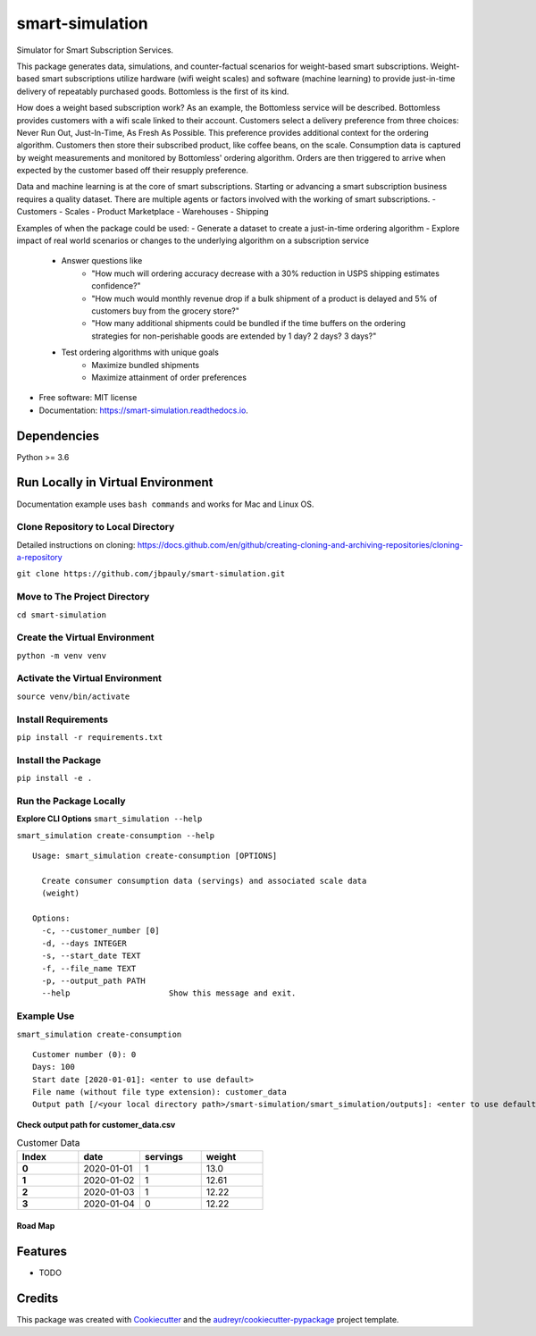 ================
smart-simulation
================


.. image:: https://img.shields.io/pypi/v/smart_simulation.svg
        :target: https://pypi.python.org/pypi/smart_simulation

.. image:: https://img.shields.io/travis/jbpauly/smart_simulation.svg
        :target: https://travis-ci.com/jbpauly/smart_simulation

.. image:: https://readthedocs.org/projects/smart-simulation/badge/?version=latest
        :target: https://smart-simulation.readthedocs.io/en/latest/?badge=latest
        :alt: Documentation Status


.. image:: https://pyup.io/repos/github/jbpauly/smart_simulation/shield.svg
     :target: https://pyup.io/repos/github/jbpauly/smart_simulation/
     :alt: Updates


Simulator for Smart Subscription Services.

This package generates data, simulations, and counter-factual scenarios for weight-based smart subscriptions.
Weight-based smart subscriptions utilize hardware (wifi weight scales) and software (machine learning) to provide
just-in-time delivery of repeatably purchased goods. Bottomless is the first of its kind.

How does a weight based subscription work? As an example, the Bottomless service will be described. Bottomless provides
customers with a wifi scale linked to their account. Customers select a delivery preference from three choices: Never
Run Out, Just-In-Time, As Fresh As Possible. This preference provides additional context for the ordering algorithm.
Customers then store their subscribed product, like coffee beans, on the scale. Consumption data is captured
by weight measurements and monitored by Bottomless' ordering algorithm. Orders are then triggered to arrive when
expected by the customer based off their resupply preference.

Data and machine learning is at the core of smart subscriptions. Starting or advancing a smart subscription business
requires a quality dataset. There are multiple agents or factors involved with the working of smart subscriptions.
- Customers
- Scales
- Product Marketplace
- Warehouses
- Shipping

Examples of when the package could be used:
- Generate a dataset to create a just-in-time ordering algorithm
- Explore impact of real world scenarios or changes to the underlying algorithm on a subscription service
    - Answer questions like
        - "How much will ordering accuracy decrease with a 30% reduction in USPS shipping
          estimates confidence?"
        - "How much would monthly revenue drop if a bulk shipment of a product is delayed
          and 5% of customers buy from the grocery store?"
        - "How many additional shipments could be bundled if the time buffers on the ordering strategies for
          non-perishable goods are extended by 1 day? 2 days? 3 days?"
    - Test ordering algorithms with unique goals
        - Maximize bundled shipments
        - Maximize attainment of order preferences


* Free software: MIT license
* Documentation: https://smart-simulation.readthedocs.io.


Dependencies
------------
Python >= 3.6


Run Locally in Virtual Environment
----------------------------------
Documentation example uses ``bash commands`` and works for Mac and Linux OS.

Clone Repository to Local Directory
^^^^^^^^^^^^^^^^^^^^^^^^^^^^^^^^^^^
Detailed instructions on cloning:
https://docs.github.com/en/github/creating-cloning-and-archiving-repositories/cloning-a-repository

``git clone https://github.com/jbpauly/smart-simulation.git``

Move to The Project Directory
^^^^^^^^^^^^^^^^^^^^^^^^^^^^^
``cd smart-simulation``

Create the Virtual Environment
^^^^^^^^^^^^^^^^^^^^^^^^^^^^^^
``python -m venv venv``

Activate the Virtual Environment
^^^^^^^^^^^^^^^^^^^^^^^^^^^^^^^^
``source venv/bin/activate``

Install Requirements
^^^^^^^^^^^^^^^^^^^^
``pip install -r requirements.txt``

Install the Package
^^^^^^^^^^^^^^^^^^^
``pip install -e .``

Run the Package Locally
^^^^^^^^^^^^^^^^^^^^^^^

**Explore CLI Options**
``smart_simulation --help``

``smart_simulation create-consumption --help`` ::

    Usage: smart_simulation create-consumption [OPTIONS]

      Create consumer consumption data (servings) and associated scale data
      (weight)

    Options:
      -c, --customer_number [0]
      -d, --days INTEGER
      -s, --start_date TEXT
      -f, --file_name TEXT
      -p, --output_path PATH
      --help                     Show this message and exit.


Example Use
^^^^^^^^^^^
``smart_simulation create-consumption`` ::

    Customer number (0): 0
    Days: 100
    Start date [2020-01-01]: <enter to use default>
    File name (without file type extension): customer_data
    Output path [/<your local directory path>/smart-simulation/smart_simulation/outputs]: <enter to use default>

**Check output path for customer_data.csv**

.. csv-table:: Customer Data
   :header: Index, date, servings, weight
   :widths: 10, 10, 10, 10
   :stub-columns: 1

   0, 2020-01-01, 1, 13.0
   1, 2020-01-02, 1, 12.61
   2,2020-01-03, 1, 12.22
   3,2020-01-04, 0, 12.22

Road Map
________

Features
--------

* TODO

Credits
-------

This package was created with Cookiecutter_ and the `audreyr/cookiecutter-pypackage`_ project template.

.. _Cookiecutter: https://github.com/audreyr/cookiecutter
.. _`audreyr/cookiecutter-pypackage`: https://github.com/audreyr/cookiecutter-pypackage
